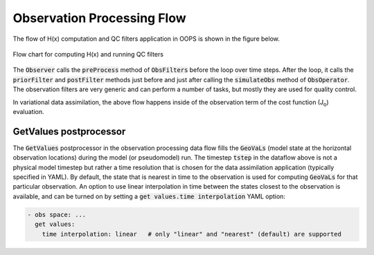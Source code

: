 .. _top-ufo-qc:

Observation Processing Flow
===========================

The flow of H(x) computation and QC filters application in OOPS is shown in the figure below.

.. _ufo-observer-flow:
.. figure:: images/observer_flow.png
   :align: center

   Flow chart for computing H(x) and running QC filters

The :code:`Observer` calls the :code:`preProcess` method of :code:`ObsFilters` before the loop over time steps. After the loop, it calls the :code:`priorFilter` and :code:`postFilter` methods just before and just after calling the :code:`simulateObs` method of :code:`ObsOperator`. The observation filters are very generic and can perform a number of tasks, but mostly they are used for quality control.

In variational data assimilation, the above flow happens inside of the observation term of the cost function (J\ :sub:`o`) evaluation.

GetValues postprocessor
-----------------------

The :code:`GetValues` postprocessor in the observation processing data flow fills the :code:`GeoVaLs` (model state at the horizontal observation locations) during the model (or pseudomodel) run. The timestep :code:`tstep` in the dataflow above is not a physical model timestep but rather a time resolution that is chosen for the data assimilation application (typically specified in YAML). By default, the state that is nearest in time to the observation is used for computing :code:`GeoVaLs` for that particular observation. An option to use linear interpolation in time between the states closest to the observation is available, and can be turned on by setting a :code:`get values.time interpolation` YAML option:

.. code-block:: yaml

  - obs space: ...
    get values:
      time interpolation: linear   # only "linear" and "nearest" (default) are supported

